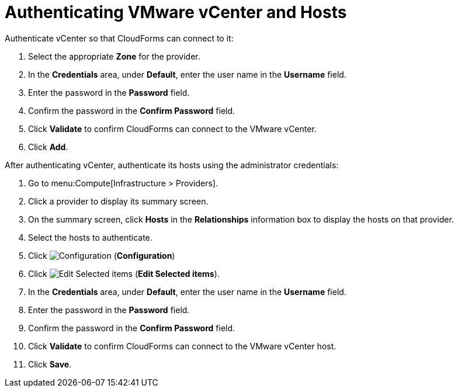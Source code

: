 [[Authenticating_VMware_vCenter]]
= Authenticating VMware vCenter and Hosts

Authenticate vCenter so that CloudForms can connect to it:

. Select the appropriate *Zone* for the provider.
. In the *Credentials* area, under *Default*, enter the user name in the *Username* field.
. Enter the password in the *Password* field.
. Confirm the password in the *Confirm Password* field.
. Click *Validate* to confirm CloudForms can connect to the VMware vCenter.
. Click *Add*.

After authenticating vCenter, authenticate its hosts using the administrator credentials:

. Go to menu:Compute[Infrastructure > Providers]. 
. Click a provider to display its summary screen. 
. On the summary screen, click *Hosts* in the *Relationships* information box to display the hosts on that provider. 
. Select the hosts to authenticate. 
. Click image:1847.png[Configuration] (*Configuration*)			
. Click image:1851.png[Edit Selected items] (*Edit Selected items*).
. In the *Credentials* area, under *Default*, enter the user name in the *Username* field. 
. Enter the password in the *Password* field. 
. Confirm the password in the *Confirm Password* field. 
. Click *Validate* to confirm CloudForms can connect to the VMware vCenter host. 
. Click *Save*.

